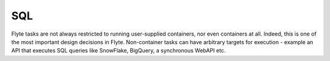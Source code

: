 ###
SQL
###

Flyte tasks are not always restricted to running user-supplied containers, nor even containers at all. Indeed, this is
one of the most important design decisions in Flyte. Non-container tasks can have arbitrary targets for execution -
example an API that executes SQL queries like SnowFlake, BigQuery, a synchronous WebAPI etc.
